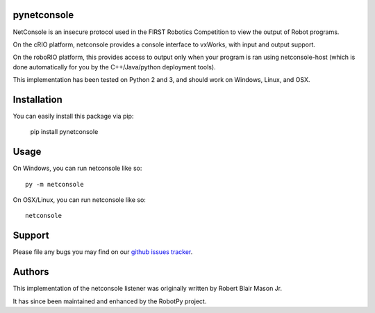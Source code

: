 pynetconsole
============

NetConsole is an insecure protocol used in the FIRST Robotics Competition to
view the output of Robot programs.

On the cRIO platform, netconsole provides a console interface to vxWorks, with
input and output support.

On the roboRIO platform, this provides access to output only when your program
is ran using netconsole-host (which is done automatically for you by the
C++/Java/python deployment tools).

This implementation has been tested on Python 2 and 3, and should work on
Windows, Linux, and OSX.

Installation
============

You can easily install this package via pip:

    pip install pynetconsole

Usage
=====

On Windows, you can run netconsole like so::

    py -m netconsole

On OSX/Linux, you can run netconsole like so::

    netconsole

Support
=======

Please file any bugs you may find on our `github issues tracker <https://github.com/robotpy/pynetconsole/issues>`_.

Authors
=======

This implementation of the netconsole listener was originally written by
Robert Blair Mason Jr.

It has since been maintained and enhanced by the RobotPy project.
